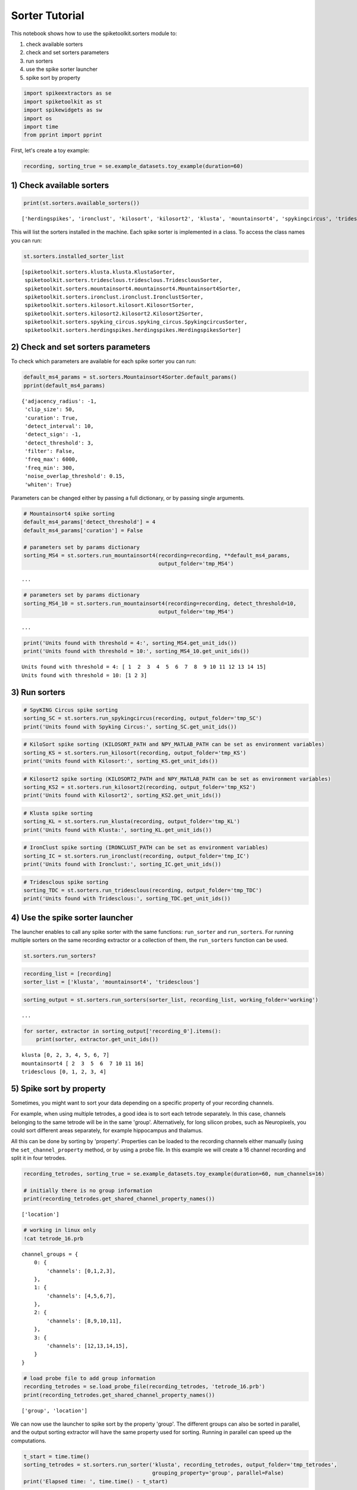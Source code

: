 
Sorter Tutorial
===============

This notebook shows how to use the spiketoolkit.sorters module to:


1. check available sorters
2. check and set sorters parameters
3. run sorters
4. use the spike sorter launcher
5. spike sort by property


.. code:: python

    import spikeextractors as se
    import spiketoolkit as st
    import spikewidgets as sw
    import os
    import time
    from pprint import pprint

First, let's create a toy example:

.. code:: python

    recording, sorting_true = se.example_datasets.toy_example(duration=60)

1) Check available sorters
--------------------------

.. code:: python

    print(st.sorters.available_sorters())


.. parsed-literal::

    ['herdingspikes', 'ironclust', 'kilosort', 'kilosort2', 'klusta', 'mountainsort4', 'spykingcircus', 'tridesclous']


This will list the sorters installed in the machine. Each spike sorter
is implemented in a class. To access the class names you can run:

.. code:: python

    st.sorters.installed_sorter_list




.. parsed-literal::

    [spiketoolkit.sorters.klusta.klusta.KlustaSorter,
     spiketoolkit.sorters.tridesclous.tridesclous.TridesclousSorter,
     spiketoolkit.sorters.mountainsort4.mountainsort4.Mountainsort4Sorter,
     spiketoolkit.sorters.ironclust.ironclust.IronclustSorter,
     spiketoolkit.sorters.kilosort.kilosort.KilosortSorter,
     spiketoolkit.sorters.kilosort2.kilosort2.Kilosort2Sorter,
     spiketoolkit.sorters.spyking_circus.spyking_circus.SpykingcircusSorter,
     spiketoolkit.sorters.herdingspikes.herdingspikes.HerdingspikesSorter]



2) Check and set sorters parameters
-----------------------------------

To check which parameters are available for each spike sorter you can
run:

.. code:: python

    default_ms4_params = st.sorters.Mountainsort4Sorter.default_params()
    pprint(default_ms4_params)


.. parsed-literal::

    {'adjacency_radius': -1,
     'clip_size': 50,
     'curation': True,
     'detect_interval': 10,
     'detect_sign': -1,
     'detect_threshold': 3,
     'filter': False,
     'freq_max': 6000,
     'freq_min': 300,
     'noise_overlap_threshold': 0.15,
     'whiten': True}


Parameters can be changed either by passing a full dictionary, or by
passing single arguments.

.. code:: python

    # Mountainsort4 spike sorting
    default_ms4_params['detect_threshold'] = 4
    default_ms4_params['curation'] = False
    
    # parameters set by params dictionary
    sorting_MS4 = st.sorters.run_mountainsort4(recording=recording, **default_ms4_params, 
                                               output_folder='tmp_MS4')


.. parsed-literal::

    ...

.. code:: python

    # parameters set by params dictionary
    sorting_MS4_10 = st.sorters.run_mountainsort4(recording=recording, detect_threshold=10, 
                                               output_folder='tmp_MS4')


.. parsed-literal::

    ...


.. code:: python

    print('Units found with threshold = 4:', sorting_MS4.get_unit_ids())
    print('Units found with threshold = 10:', sorting_MS4_10.get_unit_ids())


.. parsed-literal::

    Units found with threshold = 4: [ 1  2  3  4  5  6  7  8  9 10 11 12 13 14 15]
    Units found with threshold = 10: [1 2 3]


3) Run sorters
--------------

.. code:: python

    # SpyKING Circus spike sorting
    sorting_SC = st.sorters.run_spykingcircus(recording, output_folder='tmp_SC')
    print('Units found with Spyking Circus:', sorting_SC.get_unit_ids())

.. code:: python

    # KiloSort spike sorting (KILOSORT_PATH and NPY_MATLAB_PATH can be set as environment variables)
    sorting_KS = st.sorters.run_kilosort(recording, output_folder='tmp_KS')
    print('Units found with Kilosort:', sorting_KS.get_unit_ids())

.. code:: python

    # Kilosort2 spike sorting (KILOSORT2_PATH and NPY_MATLAB_PATH can be set as environment variables)
    sorting_KS2 = st.sorters.run_kilosort2(recording, output_folder='tmp_KS2')
    print('Units found with Kilosort2', sorting_KS2.get_unit_ids())

.. code:: python

    # Klusta spike sorting
    sorting_KL = st.sorters.run_klusta(recording, output_folder='tmp_KL')
    print('Units found with Klusta:', sorting_KL.get_unit_ids())

.. code:: python

    # IronClust spike sorting (IRONCLUST_PATH can be set as environment variables)
    sorting_IC = st.sorters.run_ironclust(recording, output_folder='tmp_IC')
    print('Units found with Ironclust:', sorting_IC.get_unit_ids())

.. code:: python

    # Tridesclous spike sorting
    sorting_TDC = st.sorters.run_tridesclous(recording, output_folder='tmp_TDC')
    print('Units found with Tridesclous:', sorting_TDC.get_unit_ids())

4) Use the spike sorter launcher
--------------------------------

The launcher enables to call any spike sorter with the same functions:
``run_sorter`` and ``run_sorters``. For running multiple sorters on the
same recording extractor or a collection of them, the ``run_sorters``
function can be used.

.. code:: python

    st.sorters.run_sorters?

.. code:: python

    recording_list = [recording]
    sorter_list = ['klusta', 'mountainsort4', 'tridesclous']

.. code:: python

    sorting_output = st.sorters.run_sorters(sorter_list, recording_list, working_folder='working')


.. parsed-literal::

    ...


.. code:: python

    for sorter, extractor in sorting_output['recording_0'].items():
        print(sorter, extractor.get_unit_ids())


.. parsed-literal::

    klusta [0, 2, 3, 4, 5, 6, 7]
    mountainsort4 [ 2  3  5  6  7 10 11 16]
    tridesclous [0, 1, 2, 3, 4]


5) Spike sort by property
-------------------------

Sometimes, you might want to sort your data depending on a specific
property of your recording channels.

For example, when using multiple tetrodes, a good idea is to sort each
tetrode separately. In this case, channels belonging to the same tetrode
will be in the same 'group'. Alternatively, for long silicon probes,
such as Neuropixels, you could sort different areas separately, for
example hippocampus and thalamus.

All this can be done by sorting by 'property'. Properties can be loaded
to the recording channels either manually (using the
``set_channel_property`` method, or by using a probe file. In this
example we will create a 16 channel recording and split it in four
tetrodes.

.. code:: python

    recording_tetrodes, sorting_true = se.example_datasets.toy_example(duration=60, num_channels=16)
    
    # initially there is no group information
    print(recording_tetrodes.get_shared_channel_property_names())


.. parsed-literal::

    ['location']


.. code:: python

    # working in linux only
    !cat tetrode_16.prb


.. parsed-literal::

    channel_groups = {
        0: {
            'channels': [0,1,2,3],
        },
        1: {
            'channels': [4,5,6,7],
        },
        2: {
            'channels': [8,9,10,11],
        },
        3: {
            'channels': [12,13,14,15],
        }
    }


.. code:: python

    # load probe file to add group information
    recording_tetrodes = se.load_probe_file(recording_tetrodes, 'tetrode_16.prb')
    print(recording_tetrodes.get_shared_channel_property_names())


.. parsed-literal::

    ['group', 'location']


We can now use the launcher to spike sort by the property 'group'. The
different groups can also be sorted in parallel, and the output sorting
extractor will have the same property used for sorting. Running in
parallel can speed up the computations.

.. code:: python

    t_start = time.time()
    sorting_tetrodes = st.sorters.run_sorter('klusta', recording_tetrodes, output_folder='tmp_tetrodes', 
                                             grouping_property='group', parallel=False)
    print('Elapsed time: ', time.time() - t_start)


.. parsed-literal::

    Elapsed time:  11.47568941116333


.. code:: python

    t_start = time.time()
    sorting_tetrodes_p = st.sorters.run_sorter('klusta', recording_tetrodes, output_folder='tmp_tetrodes', 
                                               grouping_property='group', parallel=True)
    print('Elapsed time parallel: ', time.time() - t_start)

.. code:: python

    print('Units non parallel: ', sorting_tetrodes.get_unit_ids())
    print('Units parallel: ', sorting_tetrodes_p.get_unit_ids())

Now that spike sorting is done, it's time to do some postprocessing,
comparison, and validation of the results!
